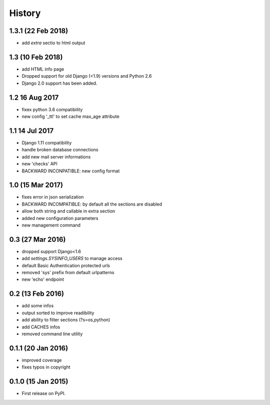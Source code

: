 .. :changelog:

=======
History
=======

1.3.1 (22 Feb 2018)
-----------------
* add `extra` sectio to html output


1.3 (10 Feb 2018)
-----------------
* add HTML info page
* Dropped support for old Django (<1.9) versions and Python 2.6
* Django 2.0 support has been added.


1.2 16 Aug 2017
---------------
* fixex python 3.6 compatibility
* new config '_ttl' to set cache max_age attribute


1.1 14 Jul 2017
---------------
* Django 1.11 compatibility
* handle broken database connections
* add new mail server informations
* new 'checks' API
* BACKWARD INCONPATIBLE: new config format


1.0 (15 Mar 2017)
-----------------
* fixes error in json serialization
* BACKWARD INCOMPATIBLE: by default all the sections are disabled
* allow both string and callable in extra section
* added new configuration parameters
* new management command

0.3 (27 Mar 2016)
-----------------
* dropped support Django<1.6
* add `settings.SYSINFO_USERS` to manage access
* default Basic Authentication protected urls
* removed 'sys' prefix from default urlpatterns
* new 'echo' endpoint

0.2 (13 Feb 2016)
-----------------
* add some infos
* output sorted to improve readibility
* add ability to filter sections (?s=os,python)
* add CACHES infos
* removed command line utility


0.1.1 (20 Jan 2016)
-------------------
* improved coverage
* fixes typos in copyright


0.1.0 (15 Jan 2015)
-------------------
* First release on PyPI.
